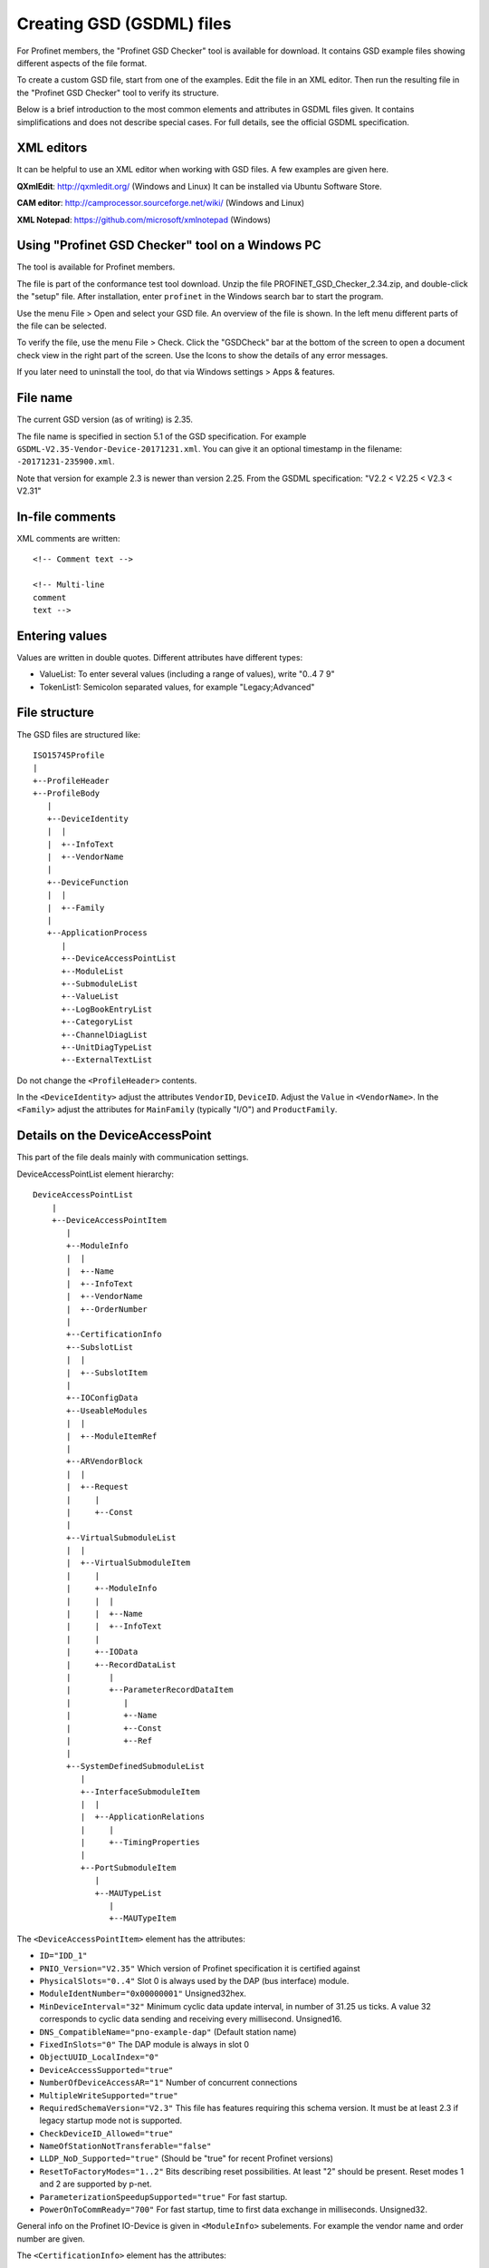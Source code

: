 Creating GSD (GSDML) files
==========================
For Profinet members, the "Profinet GSD Checker" tool is available for
download. It contains GSD example files showing different aspects of the file
format.

To create a custom GSD file, start from one of the examples. Edit the file in
an XML editor. Then run the resulting file in the "Profinet GSD Checker" tool
to verify its structure.

Below is a brief introduction to the most common elements and attributes in
GSDML files given. It contains simplifications and does not describe special
cases. For full details, see the official GSDML specification.


XML editors
-----------
It can be helpful to use an XML editor when working with GSD files. A few
examples are given here.

**QXmlEdit**:
http://qxmledit.org/ (Windows and Linux)
It can be installed via Ubuntu Software Store.

**CAM editor**:
http://camprocessor.sourceforge.net/wiki/ (Windows and Linux)

**XML Notepad**:
https://github.com/microsoft/xmlnotepad (Windows)


Using "Profinet GSD Checker" tool on a Windows PC
-------------------------------------------------
The tool is available for Profinet members.

The file is part of the conformance test tool download. Unzip the file
PROFINET_GSD_Checker_2.34.zip, and double-click the "setup" file. After
installation, enter ``profinet`` in the Windows search bar to start the program.

Use the menu File > Open and select your GSD file. An overview of the file
is shown. In the left menu different parts of the file can be selected.

To verify the file, use the menu File > Check. Click the "GSDCheck" bar at
the bottom of the screen to open a document check view in the right part of
the screen. Use the Icons to show the details of any error messages.

If you later need to uninstall the tool, do that via Windows settings > Apps &
features.


File name
---------
The current GSD version (as of writing) is 2.35.

The file name is specified in section 5.1 of the GSD specification. For example
``GSDML-V2.35-Vendor-Device-20171231.xml``. You can give it an optional timestamp
in the filename: ``-20171231-235900.xml``.

Note that version for example 2.3 is newer than version 2.25. From the GSDML
specification: "V2.2 < V2.25 < V2.3 < V2.31"


In-file comments
----------------

.. highlight:: xml

XML comments are written::

   <!-- Comment text -->

   <!-- Multi-line
   comment
   text -->

.. highlight:: none


Entering values
---------------
Values are written in double quotes. Different attributes have different types:

* ValueList: To enter several values (including a range of values), write "0..4 7 9"
* TokenList1: Semicolon separated values, for example "Legacy;Advanced"


File structure
--------------
The GSD files are structured like::

    ISO15745Profile
    |
    +--ProfileHeader
    +--ProfileBody
       |
       +--DeviceIdentity
       |  |
       |  +--InfoText
       |  +--VendorName
       |
       +--DeviceFunction
       |  |
       |  +--Family
       |
       +--ApplicationProcess
          |
          +--DeviceAccessPointList
          +--ModuleList
          +--SubmoduleList
          +--ValueList
          +--LogBookEntryList
          +--CategoryList
          +--ChannelDiagList
          +--UnitDiagTypeList
          +--ExternalTextList

Do not change the ``<ProfileHeader>`` contents.

In the ``<DeviceIdentity>`` adjust the attributes ``VendorID``, ``DeviceID``.
Adjust the ``Value`` in ``<VendorName>``.
In the ``<Family>`` adjust the attributes for ``MainFamily`` (typically "I/O")
and ``ProductFamily``.


Details on the DeviceAccessPoint
--------------------------------
This part of the file deals mainly with communication settings.

DeviceAccessPointList element hierarchy::

    DeviceAccessPointList
        |
        +--DeviceAccessPointItem
           |
           +--ModuleInfo
           |  |
           |  +--Name
           |  +--InfoText
           |  +--VendorName
           |  +--OrderNumber
           |
           +--CertificationInfo
           +--SubslotList
           |  |
           |  +--SubslotItem
           |
           +--IOConfigData
           +--UseableModules
           |  |
           |  +--ModuleItemRef
           |
           +--ARVendorBlock
           |  |
           |  +--Request
           |     |
           |     +--Const
           |
           +--VirtualSubmoduleList
           |  |
           |  +--VirtualSubmoduleItem
           |     |
           |     +--ModuleInfo
           |     |  |
           |     |  +--Name
           |     |  +--InfoText
           |     |
           |     +--IOData
           |     +--RecordDataList
           |        |
           |        +--ParameterRecordDataItem
           |           |
           |           +--Name
           |           +--Const
           |           +--Ref
           |
           +--SystemDefinedSubmoduleList
              |
              +--InterfaceSubmoduleItem
              |  |
              |  +--ApplicationRelations
              |     |
              |     +--TimingProperties
              |
              +--PortSubmoduleItem
                 |
                 +--MAUTypeList
                    |
                    +--MAUTypeItem

The ``<DeviceAccessPointItem>`` element has the attributes:

* ``ID="IDD_1"``
* ``PNIO_Version="V2.35"`` Which version of Profinet specification it is certified against
* ``PhysicalSlots="0..4"`` Slot 0 is always used by the DAP (bus interface) module.
* ``ModuleIdentNumber="0x00000001"`` Unsigned32hex.
* ``MinDeviceInterval="32"`` Minimum cyclic data update interval, in number of 31.25 us ticks. A value 32 corresponds to cyclic data sending and receiving every millisecond. Unsigned16.
* ``DNS_CompatibleName="pno-example-dap"`` (Default station name)
* ``FixedInSlots="0"`` The DAP module is always in slot 0
* ``ObjectUUID_LocalIndex="0"``
* ``DeviceAccessSupported="true"``
* ``NumberOfDeviceAccessAR="1"`` Number of concurrent connections
* ``MultipleWriteSupported="true"``
* ``RequiredSchemaVersion="V2.3"`` This file has features requiring this schema version. It must be at least 2.3 if legacy startup mode not is supported.
* ``CheckDeviceID_Allowed="true"``
* ``NameOfStationNotTransferable="false"``
* ``LLDP_NoD_Supported="true"`` (Should be "true" for recent Profinet versions)
* ``ResetToFactoryModes="1..2"`` Bits describing reset possibilities. At least "2" should be present. Reset modes 1 and 2 are supported by p-net.
* ``ParameterizationSpeedupSupported="true"`` For fast startup.
* ``PowerOnToCommReady="700"`` For fast startup, time to first data exchange in milliseconds. Unsigned32.

General info on the Profinet IO-Device is given in ``<ModuleInfo>``
subelements. For example the vendor name and order number are given.

The ``<CertificationInfo>`` element has the attributes:

* ``ConformanceClass="A"``
* ``ApplicationClass=""`` Typically empty, but can be for example "FunctionalSafety"
* ``NetloadClass="I"``

With ``<SubslotItem>`` elements it is possible to give names to subslots. Each
element has the attributes ``SubslotNumber`` and ``TextId``.

The ``<IOConfigData>`` element has the attributes:

* ``MaxInputLength="24"`` Unsigned16.
* ``MaxOutputLength="24"`` Unsigned16.
* ``MaxDataLength="40"`` Defaults to MaxInputLength + MaxOutputLength. Unsigned16.

The values are in bytes and are for all submodules. For details on how to
calculate these, see the GSDML specification.

Which modules that can be used in the slots are given by the
``<ModuleItemRef>`` elements. Each has the attribute ``ModuleItemTarget``,
which is a reference to a module (as described below). The attribute
``AllowedInSlots`` is a space separated list of slots that module type can be
used in. If the module type is permanently fixed in slots, then the attribute
``FixedInSlots`` is used instead.

The ``<ARVendorBlock>`` element is optional, and is used for global parameters.
These are sent from the IO-controller (PLC) during communication start.
The ``<Request>`` element has the attributes ``Length`` (in bytes) and
``APStructureIdentifier="0"``.
Data is stored in the ``<Const>`` element, with the attribute
``Data="0x00,0x00,0x00,0x01"``.

The DAP (bus interface) module can have (non-removable = virtual) submodules.
See ``<SubmoduleItem>`` below for a general description on submodules.
One specific detail for a DAP virtual submodule is that it has the
``Writeable_IM_Records="1 2 3"`` attribute, which informs about writable
Identification & Maintenance records. Note that record 0 and 5 are read only,
so they should never appear in this list.

Other special submodules for DAP modules are ``<InterfaceSubmoduleItem>`` and
``<PortSubmoduleItem>``, both subelements to ``<SystemDefinedSubmoduleList>``.
Each interface defines for example clock synchronization, and the ports (of that
interface) define for example if they use radio or 100 Mbit/s copper cables.

The subslot number for the first interface is 0x8000, and next interface (if
any) has subslot number 0x8100. The first port of the first interface has
subslot 0x8001, and next port of that interface has subslot number 0x8002.

Interfaces are described using the ``<InterfaceSubmoduleItem>`` element, which
has these attributes:

* ``ID="IDS_I"``
* ``SubmoduleIdentNumber="0x00000002"`` Unsigned32hex.
* ``SubslotNumber="32768"`` This is first interface (0x8000). Unsigned16.
* ``TextId="IDT_NAME_IS"``
* ``SupportedRT_Classes="RT_CLASS_1"``
* ``SupportedProtocols="SNMP;LLDP"``
* ``PTP_BoundarySupported="true"``
* ``DCP_BoundarySupported="true"``
* ``DCP_HelloSupported="true"`` Often used for fast startup.

The communication startup is described in the element ``<ApplicationRelations>``
with the attribute ``StartupMode``, which typically should be "Advanced" (the
alternative is "Legacy"). If supporting both modes, use a semicolon separated
list.

Use the ``<TimingProperties>`` element to define the sending of cyclic IO data.
The ``SendClock`` attribute contains a list of all supported send cycle times,
in units of 31.25 us. Defaults to "32", which corresponds to 1 ms.
It should match the value ``min_device_interval`` in the p-net configuration.
The attribute ``ReductionRatio`` defines how much the sending can be slowed down,
and defaults to "1 2 4 8 16 32 64 128 256 512".

Ethernet port properties are descried using the ``<PortSubmoduleItem>``, which
has these attributes:

* ``ID="IDS_P2"``
* ``SubmoduleIdentNumber="0x00000003"`` Unsigned32hex.
* ``SubslotNumber="32770"`` This is second port on first interface (0x8002). Unsigned16.
* ``TextId="IDT_NAME_PS2"``
* ``MaxPortRxDelay="350"`` Time delay in ns needed for receiving frames. Unsigned16.
* ``MaxPortTxDelay="160"`` Time delay in ns needed for sending frames. Unsigned16.

Use an ``<MAUTypeItem>`` element to describe the Medium Attachment Unit type,
which can be radio (0), copper at 100 Mbit/s (16) or fiber optics.


Details on the module list
--------------------------
Profinet field devices can have different hardware modules, therefore there is
a need to be able to describe those modules. There are also field devices with
non-modifiable hardware, and they are sometimes called compact devices. Also
they are described using modules (fixed in slots, as mentioned above).

ModuleList element hierarchy::

    ModuleList
    |
    +--ModuleItem
       |
       +--ModuleInfo
       |  |
       |  +--Name
       |  +--TextId
       |  +--InfoText
       |  +--OrderNumber
       |  +--HardwareRelease
       |  +--SoftwareRelease
       |
       +--UseableSubmodules
       |  |
       |  +--SubmoduleItemRef
       |
       +--VirtualSubmoduleList
          |
          +--VirtualSubmoduleItem
             |
             +--ModuleInfo
             |  |
             |  +--Name
             |  +--InfoText
             |
             +--IOData
                |
                +--Input
                |   |
                |   +--DataItem
                |
                +--Output
                   |
                   +--DataItem
                      |
                      +--BitDataItem

Each ``<ModuleItem>`` element has the attributes ``ID`` (for example "IDM_1"),
``ModuleIdentNumber`` and ``PhysicalSubslots``.  The last attribute is a space
separated list of its subslot numbers.

The element ``<ModuleInfo>`` has information on the module name in its
subelements. The elements ``<HardwareRelease>`` and ``<SoftwareRelease>`` have
``Value`` attributes.

Each ``<SubmoduleItemRef>`` element has the attributes ``SubmoduleItemTarget``
(which is a reference to a submodule) and ``AllowedInSubslots`` (which is a
space separated list of subslot numbers).

Virtual submodules are submodules that are built-in into a module (no physical
submodule can be removed). If only virtual submodules are available, the
``PhysicalSubslots`` attribute is not given in ``<ModuleItem>``.
For details on ``<VirtualSubmoduleItem>``, see ``<SubmoduleItem>`` below.


Details on the submodule list
-----------------------------
Some submodules are permanent parts of modules, and are then called virtual
submodules.

SubmoduleList element hierarchy::

    SubmoduleList
    |
    +--SubmoduleItem
       |
       +--ModuleInfo
       |  |
       |  +--Name
       |  +--InfoText
       |  +--OrderNumber
       |
       +--IOData
       |  |
       |  +--Input
       |  |   |
       |  |   +--DataItem
       |  |
       |  +--Output
       |     |
       |     +--DataItem
       |        |
       |        +--BitDataItem
       |
       +--RecordDataList
          |
          +--ParameterRecordDataItem
             |
             +--Name
             +--Ref
             +--Const
             +--MenuList
                |
                +--MenuItem
                   |
                   +--Name
                   +--MenuRef
                   +--ParameterRef

Each ``<SubmoduleItem>`` has the attributes ``ID`` (for example "IDS_1"),
``SubmoduleIdentNumber`` and ``MayIssueProcessAlarm`` (which can be "true" or
"false"). The element ``<ModuleInfo>`` might have an attribute ``CategoryRef``,
and also has subelements with information on the submodule name etc.

The ``<Input>`` and ``<Output>`` elements have the optional attribute
``Consistency``, which can be "Item consistency" (default if not given) or
"All items consistency".

The ``<DataItem>`` elements have the attributes ``TextId`` and ``DataType``
(which can be for example "Unsigned8", "Unsigned64", "Float32", "Integer8",
"Date", "VisibleString", "Boolean" or "TimeStamp"). The optional
attribute ``UseAsBits="true"`` is used when individual bits are to be displayed
in the engineering tool (only for the unsigned ``DataType`` variants). It is
recommended to use Unsigned8 when packing booleans.

Use ``<BitDataItem>`` elements to name the individual bits, by setting the
attributes ``TextId`` and ``BitOffset`` (which is a string, for example "0").
The least significant bit has offset 0.

A module parameter is typically adjustable from the IO-controller, and could
be used to set for example an input delay time. To describe parameters use
``<ParameterRecordDataItem>`` elements.  They have the attributes
``Index="123"`` and ``Length="4"`` (in bytes).
Use the ``<Name>`` subelement to give it a name.
To initialize the content, use the ``<Const>`` element.
The subelement ``<Ref>`` has these attributes:

* ``DataType="Unsigned32"``
* ``ByteOffset="0"``
* ``DefaultValue="0"``
* ``AllowedValues="0..99"``
* ``Changeable="true"`` Whether changes of this parameter is allowed.
* ``Visible="true"`` Whether it should be visible in the engineering tool.
* ``TextId="DEMO_1"``
* ``ValueItemTarget="IDV_InputDelay"`` Optional, to reference an enum (see ``<ValueItem>``).

It is possible to connect parameter values to enums for use in menus in
engineering tools. This is done via the ``<MenuItem>`` element (and
subelements).


Details on the value list
-------------------------
The value list is optional. It is a storage of enum values.

ValueList element hierarchy::

    ValueList
    |
    +--ValueItem
       |
       +--Help
       |
       +--Assignments
          |
          +--Assign

Each enum is described in a ``<ValueItem>`` element with an ``ID`` attribute.
Each enum value is then given in an ``<Assign>`` element with attributes
``TextId`` and ``Content`` (with a numerical value given as a string,
for example "5").
It is also possible to give a help text by using the ``<Help>`` element with
a ``TextId`` attribute.


Details on the LogBook entry list
----------------------------------
This is optional, and is used to give human-readable descriptions to
manufacturer-specific error codes.

LogBookEntryList element hierarchy::

    LogBookEntryList
    |
    +--LogBookEntryItem
       |
       +--ErrorCode2Value
       |  |
       |  +--Name
       |
       +--ErrorCode2List
          |
          +--ErrorCode2Item
             |
             +--Name

A ``<LogBookEntryItem>`` has an attribute ``Status="2130432"`` that is the
decimal version of the (hex) status value 0x208200. Those are the bytes
ErrorCode, ErrorDecode and ErrorCode1. The subelements ``<ErrorCode2Value>``
and ``<Name>`` connects it to a text entry.

Some error conditions also require information from the ErrorCode2 byte. Then
the ``<ErrorCode2Item>`` element with attribute ``ErrorCode2="4"`` is used.


Details on the category list
----------------------------
The category list is optional. It can be useful for storing categories like
"Digital input" and "Digital output".

CategoryList element hierarchy::

    CategoryList
    |
    +--CategoryItem
       |
       +--InfoText

Each ``<CategoryItem>`` element has the attributes ``ID`` and ``TextId``.
It has subelements ``<InfoText>`` with the attribute ``TextId``.

The category information is used in other elements by setting the attribute
``CategoryRef`` with the value given in the ``ID`` here. For example
``<ModuleInfo>`` elements can use category information. If a more detailed
categorization is required, then also the attribute ``SubCategory1Ref`` can
be used.


Details on the external text list
---------------------------------
Human readable text strings are located here, and referenced to from the rest
of the XML file. This is for the strings to be easy to translate to other
languages.

Remember to update the contents of all relevant texts when updating a GSDML
file.

ExternalTextList element hierarchy::

    ExternalTextList
    |
    +--PrimaryLanguage
    |   |
    |   +--Text
    |
    +--Language
       |
       +--Text

Within each ``<Text>`` element, the attributes ``TextId`` and ``Value``
are used to store the information.

Only ``<PrimaryLanguage>`` is mandatory. If ``<Language>`` is given, the actual
language is set by for example a ``xml:lang="fr"`` attribute.


Diagnosis
---------
The elements ``<ChannelDiagList>`` and ``<UnitDiagTypeList>`` (with
subelements) are used to specify diagnosis functionality.
